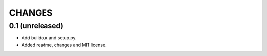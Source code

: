 CHANGES
=======


0.1 (unreleased)
----------------

- Add buildout and setup.py.

- Added readme, changes and MIT license.
